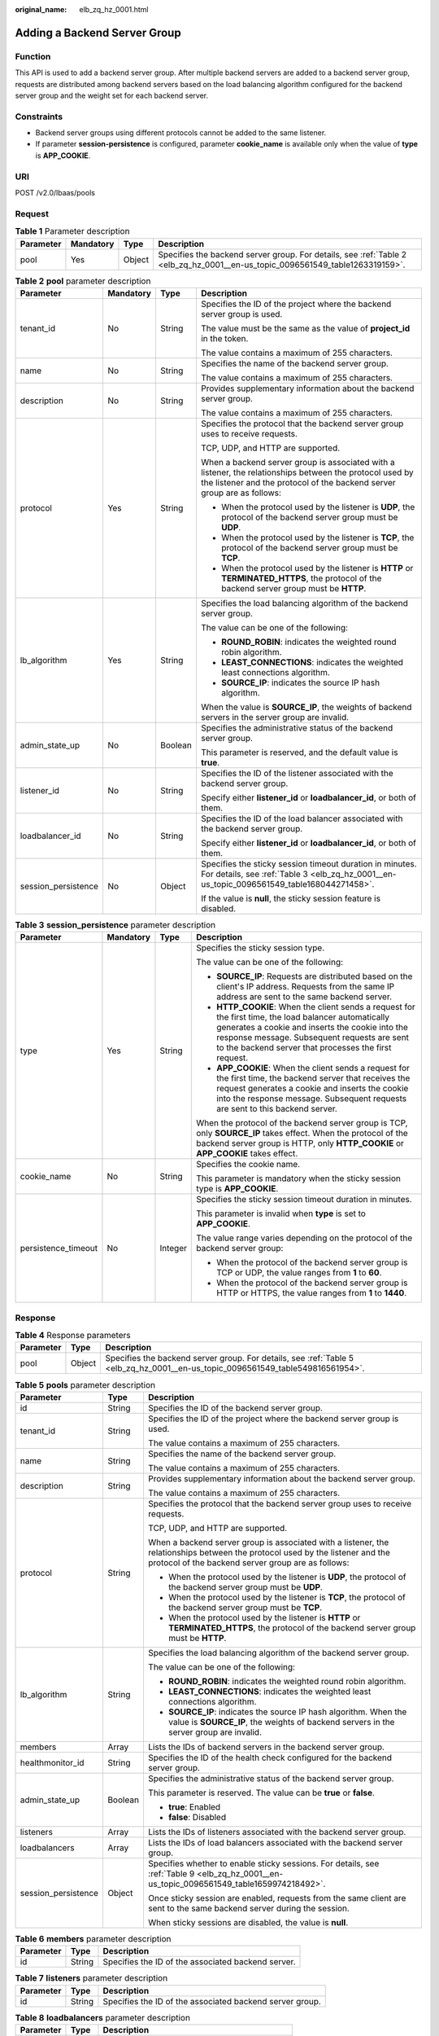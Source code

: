 :original_name: elb_zq_hz_0001.html

.. _elb_zq_hz_0001:

Adding a Backend Server Group
=============================

Function
--------

This API is used to add a backend server group. After multiple backend servers are added to a backend server group, requests are distributed among backend servers based on the load balancing algorithm configured for the backend server group and the weight set for each backend server.

Constraints
-----------

-  Backend server groups using different protocols cannot be added to the same listener.
-  If parameter **session-persistence** is configured, parameter **cookie_name** is available only when the value of **type** is **APP_COOKIE**.

URI
---

POST /v2.0/lbaas/pools

Request
-------

.. table:: **Table 1** Parameter description

   +-----------+-----------+--------+-------------------------------------------------------------------------------------------------------------------------------+
   | Parameter | Mandatory | Type   | Description                                                                                                                   |
   +===========+===========+========+===============================================================================================================================+
   | pool      | Yes       | Object | Specifies the backend server group. For details, see :ref:`Table 2 <elb_zq_hz_0001__en-us_topic_0096561549_table1263319159>`. |
   +-----------+-----------+--------+-------------------------------------------------------------------------------------------------------------------------------+

.. _elb_zq_hz_0001__en-us_topic_0096561549_table1263319159:

.. table:: **Table 2** **pool** parameter description

   +---------------------+-----------------+-----------------+-------------------------------------------------------------------------------------------------------------------------------------------------------------------------------------+
   | Parameter           | Mandatory       | Type            | Description                                                                                                                                                                         |
   +=====================+=================+=================+=====================================================================================================================================================================================+
   | tenant_id           | No              | String          | Specifies the ID of the project where the backend server group is used.                                                                                                             |
   |                     |                 |                 |                                                                                                                                                                                     |
   |                     |                 |                 | The value must be the same as the value of **project_id** in the token.                                                                                                             |
   |                     |                 |                 |                                                                                                                                                                                     |
   |                     |                 |                 | The value contains a maximum of 255 characters.                                                                                                                                     |
   +---------------------+-----------------+-----------------+-------------------------------------------------------------------------------------------------------------------------------------------------------------------------------------+
   | name                | No              | String          | Specifies the name of the backend server group.                                                                                                                                     |
   |                     |                 |                 |                                                                                                                                                                                     |
   |                     |                 |                 | The value contains a maximum of 255 characters.                                                                                                                                     |
   +---------------------+-----------------+-----------------+-------------------------------------------------------------------------------------------------------------------------------------------------------------------------------------+
   | description         | No              | String          | Provides supplementary information about the backend server group.                                                                                                                  |
   |                     |                 |                 |                                                                                                                                                                                     |
   |                     |                 |                 | The value contains a maximum of 255 characters.                                                                                                                                     |
   +---------------------+-----------------+-----------------+-------------------------------------------------------------------------------------------------------------------------------------------------------------------------------------+
   | protocol            | Yes             | String          | Specifies the protocol that the backend server group uses to receive requests.                                                                                                      |
   |                     |                 |                 |                                                                                                                                                                                     |
   |                     |                 |                 | TCP, UDP, and HTTP are supported.                                                                                                                                                   |
   |                     |                 |                 |                                                                                                                                                                                     |
   |                     |                 |                 | When a backend server group is associated with a listener, the relationships between the protocol used by the listener and the protocol of the backend server group are as follows: |
   |                     |                 |                 |                                                                                                                                                                                     |
   |                     |                 |                 | -  When the protocol used by the listener is **UDP**, the protocol of the backend server group must be **UDP**.                                                                     |
   |                     |                 |                 | -  When the protocol used by the listener is **TCP**, the protocol of the backend server group must be **TCP**.                                                                     |
   |                     |                 |                 | -  When the protocol used by the listener is **HTTP** or **TERMINATED_HTTPS**, the protocol of the backend server group must be **HTTP**.                                           |
   +---------------------+-----------------+-----------------+-------------------------------------------------------------------------------------------------------------------------------------------------------------------------------------+
   | lb_algorithm        | Yes             | String          | Specifies the load balancing algorithm of the backend server group.                                                                                                                 |
   |                     |                 |                 |                                                                                                                                                                                     |
   |                     |                 |                 | The value can be one of the following:                                                                                                                                              |
   |                     |                 |                 |                                                                                                                                                                                     |
   |                     |                 |                 | -  **ROUND_ROBIN**: indicates the weighted round robin algorithm.                                                                                                                   |
   |                     |                 |                 | -  **LEAST_CONNECTIONS**: indicates the weighted least connections algorithm.                                                                                                       |
   |                     |                 |                 | -  **SOURCE_IP**: indicates the source IP hash algorithm.                                                                                                                           |
   |                     |                 |                 |                                                                                                                                                                                     |
   |                     |                 |                 | When the value is **SOURCE_IP**, the weights of backend servers in the server group are invalid.                                                                                    |
   +---------------------+-----------------+-----------------+-------------------------------------------------------------------------------------------------------------------------------------------------------------------------------------+
   | admin_state_up      | No              | Boolean         | Specifies the administrative status of the backend server group.                                                                                                                    |
   |                     |                 |                 |                                                                                                                                                                                     |
   |                     |                 |                 | This parameter is reserved, and the default value is **true**.                                                                                                                      |
   +---------------------+-----------------+-----------------+-------------------------------------------------------------------------------------------------------------------------------------------------------------------------------------+
   | listener_id         | No              | String          | Specifies the ID of the listener associated with the backend server group.                                                                                                          |
   |                     |                 |                 |                                                                                                                                                                                     |
   |                     |                 |                 | Specify either **listener_id** or **loadbalancer_id**, or both of them.                                                                                                             |
   +---------------------+-----------------+-----------------+-------------------------------------------------------------------------------------------------------------------------------------------------------------------------------------+
   | loadbalancer_id     | No              | String          | Specifies the ID of the load balancer associated with the backend server group.                                                                                                     |
   |                     |                 |                 |                                                                                                                                                                                     |
   |                     |                 |                 | Specify either **listener_id** or **loadbalancer_id**, or both of them.                                                                                                             |
   +---------------------+-----------------+-----------------+-------------------------------------------------------------------------------------------------------------------------------------------------------------------------------------+
   | session_persistence | No              | Object          | Specifies the sticky session timeout duration in minutes. For details, see :ref:`Table 3 <elb_zq_hz_0001__en-us_topic_0096561549_table168044271458>`.                               |
   |                     |                 |                 |                                                                                                                                                                                     |
   |                     |                 |                 | If the value is **null**, the sticky session feature is disabled.                                                                                                                   |
   +---------------------+-----------------+-----------------+-------------------------------------------------------------------------------------------------------------------------------------------------------------------------------------+

.. _elb_zq_hz_0001__en-us_topic_0096561549_table168044271458:

.. table:: **Table 3** **session_persistence** parameter description

   +---------------------+-----------------+-----------------+-------------------------------------------------------------------------------------------------------------------------------------------------------------------------------------------------------------------------------------------------------------------+
   | Parameter           | Mandatory       | Type            | Description                                                                                                                                                                                                                                                       |
   +=====================+=================+=================+===================================================================================================================================================================================================================================================================+
   | type                | Yes             | String          | Specifies the sticky session type.                                                                                                                                                                                                                                |
   |                     |                 |                 |                                                                                                                                                                                                                                                                   |
   |                     |                 |                 | The value can be one of the following:                                                                                                                                                                                                                            |
   |                     |                 |                 |                                                                                                                                                                                                                                                                   |
   |                     |                 |                 | -  **SOURCE_IP**: Requests are distributed based on the client's IP address. Requests from the same IP address are sent to the same backend server.                                                                                                               |
   |                     |                 |                 | -  **HTTP_COOKIE**: When the client sends a request for the first time, the load balancer automatically generates a cookie and inserts the cookie into the response message. Subsequent requests are sent to the backend server that processes the first request. |
   |                     |                 |                 | -  **APP_COOKIE**: When the client sends a request for the first time, the backend server that receives the request generates a cookie and inserts the cookie into the response message. Subsequent requests are sent to this backend server.                     |
   |                     |                 |                 |                                                                                                                                                                                                                                                                   |
   |                     |                 |                 | When the protocol of the backend server group is TCP, only **SOURCE_IP** takes effect. When the protocol of the backend server group is HTTP, only **HTTP_COOKIE** or **APP_COOKIE** takes effect.                                                                |
   +---------------------+-----------------+-----------------+-------------------------------------------------------------------------------------------------------------------------------------------------------------------------------------------------------------------------------------------------------------------+
   | cookie_name         | No              | String          | Specifies the cookie name.                                                                                                                                                                                                                                        |
   |                     |                 |                 |                                                                                                                                                                                                                                                                   |
   |                     |                 |                 | This parameter is mandatory when the sticky session type is **APP_COOKIE**.                                                                                                                                                                                       |
   +---------------------+-----------------+-----------------+-------------------------------------------------------------------------------------------------------------------------------------------------------------------------------------------------------------------------------------------------------------------+
   | persistence_timeout | No              | Integer         | Specifies the sticky session timeout duration in minutes.                                                                                                                                                                                                         |
   |                     |                 |                 |                                                                                                                                                                                                                                                                   |
   |                     |                 |                 | This parameter is invalid when **type** is set to **APP_COOKIE**.                                                                                                                                                                                                 |
   |                     |                 |                 |                                                                                                                                                                                                                                                                   |
   |                     |                 |                 | The value range varies depending on the protocol of the backend server group:                                                                                                                                                                                     |
   |                     |                 |                 |                                                                                                                                                                                                                                                                   |
   |                     |                 |                 | -  When the protocol of the backend server group is TCP or UDP, the value ranges from **1** to **60**.                                                                                                                                                            |
   |                     |                 |                 | -  When the protocol of the backend server group is HTTP or HTTPS, the value ranges from **1** to **1440**.                                                                                                                                                       |
   +---------------------+-----------------+-----------------+-------------------------------------------------------------------------------------------------------------------------------------------------------------------------------------------------------------------------------------------------------------------+

Response
--------

.. table:: **Table 4** Response parameters

   +-----------+--------+---------------------------------------------------------------------------------------------------------------------------------+
   | Parameter | Type   | Description                                                                                                                     |
   +===========+========+=================================================================================================================================+
   | pool      | Object | Specifies the backend server group. For details, see :ref:`Table 5 <elb_zq_hz_0001__en-us_topic_0096561549_table549816561954>`. |
   +-----------+--------+---------------------------------------------------------------------------------------------------------------------------------+

.. _elb_zq_hz_0001__en-us_topic_0096561549_table549816561954:

.. table:: **Table 5** **pools** parameter description

   +-----------------------+-----------------------+-------------------------------------------------------------------------------------------------------------------------------------------------------------------------------------+
   | Parameter             | Type                  | Description                                                                                                                                                                         |
   +=======================+=======================+=====================================================================================================================================================================================+
   | id                    | String                | Specifies the ID of the backend server group.                                                                                                                                       |
   +-----------------------+-----------------------+-------------------------------------------------------------------------------------------------------------------------------------------------------------------------------------+
   | tenant_id             | String                | Specifies the ID of the project where the backend server group is used.                                                                                                             |
   |                       |                       |                                                                                                                                                                                     |
   |                       |                       | The value contains a maximum of 255 characters.                                                                                                                                     |
   +-----------------------+-----------------------+-------------------------------------------------------------------------------------------------------------------------------------------------------------------------------------+
   | name                  | String                | Specifies the name of the backend server group.                                                                                                                                     |
   |                       |                       |                                                                                                                                                                                     |
   |                       |                       | The value contains a maximum of 255 characters.                                                                                                                                     |
   +-----------------------+-----------------------+-------------------------------------------------------------------------------------------------------------------------------------------------------------------------------------+
   | description           | String                | Provides supplementary information about the backend server group.                                                                                                                  |
   |                       |                       |                                                                                                                                                                                     |
   |                       |                       | The value contains a maximum of 255 characters.                                                                                                                                     |
   +-----------------------+-----------------------+-------------------------------------------------------------------------------------------------------------------------------------------------------------------------------------+
   | protocol              | String                | Specifies the protocol that the backend server group uses to receive requests.                                                                                                      |
   |                       |                       |                                                                                                                                                                                     |
   |                       |                       | TCP, UDP, and HTTP are supported.                                                                                                                                                   |
   |                       |                       |                                                                                                                                                                                     |
   |                       |                       | When a backend server group is associated with a listener, the relationships between the protocol used by the listener and the protocol of the backend server group are as follows: |
   |                       |                       |                                                                                                                                                                                     |
   |                       |                       | -  When the protocol used by the listener is **UDP**, the protocol of the backend server group must be **UDP**.                                                                     |
   |                       |                       | -  When the protocol used by the listener is **TCP**, the protocol of the backend server group must be **TCP**.                                                                     |
   |                       |                       | -  When the protocol used by the listener is **HTTP** or **TERMINATED_HTTPS**, the protocol of the backend server group must be **HTTP**.                                           |
   +-----------------------+-----------------------+-------------------------------------------------------------------------------------------------------------------------------------------------------------------------------------+
   | lb_algorithm          | String                | Specifies the load balancing algorithm of the backend server group.                                                                                                                 |
   |                       |                       |                                                                                                                                                                                     |
   |                       |                       | The value can be one of the following:                                                                                                                                              |
   |                       |                       |                                                                                                                                                                                     |
   |                       |                       | -  **ROUND_ROBIN**: indicates the weighted round robin algorithm.                                                                                                                   |
   |                       |                       | -  **LEAST_CONNECTIONS**: indicates the weighted least connections algorithm.                                                                                                       |
   |                       |                       | -  **SOURCE_IP**: indicates the source IP hash algorithm. When the value is **SOURCE_IP**, the weights of backend servers in the server group are invalid.                          |
   +-----------------------+-----------------------+-------------------------------------------------------------------------------------------------------------------------------------------------------------------------------------+
   | members               | Array                 | Lists the IDs of backend servers in the backend server group.                                                                                                                       |
   +-----------------------+-----------------------+-------------------------------------------------------------------------------------------------------------------------------------------------------------------------------------+
   | healthmonitor_id      | String                | Specifies the ID of the health check configured for the backend server group.                                                                                                       |
   +-----------------------+-----------------------+-------------------------------------------------------------------------------------------------------------------------------------------------------------------------------------+
   | admin_state_up        | Boolean               | Specifies the administrative status of the backend server group.                                                                                                                    |
   |                       |                       |                                                                                                                                                                                     |
   |                       |                       | This parameter is reserved. The value can be **true** or **false**.                                                                                                                 |
   |                       |                       |                                                                                                                                                                                     |
   |                       |                       | -  **true**: Enabled                                                                                                                                                                |
   |                       |                       | -  **false**: Disabled                                                                                                                                                              |
   +-----------------------+-----------------------+-------------------------------------------------------------------------------------------------------------------------------------------------------------------------------------+
   | listeners             | Array                 | Lists the IDs of listeners associated with the backend server group.                                                                                                                |
   +-----------------------+-----------------------+-------------------------------------------------------------------------------------------------------------------------------------------------------------------------------------+
   | loadbalancers         | Array                 | Lists the IDs of load balancers associated with the backend server group.                                                                                                           |
   +-----------------------+-----------------------+-------------------------------------------------------------------------------------------------------------------------------------------------------------------------------------+
   | session_persistence   | Object                | Specifies whether to enable sticky sessions. For details, see :ref:`Table 9 <elb_zq_hz_0001__en-us_topic_0096561549_table1659974218492>`.                                           |
   |                       |                       |                                                                                                                                                                                     |
   |                       |                       | Once sticky session are enabled, requests from the same client are sent to the same backend server during the session.                                                              |
   |                       |                       |                                                                                                                                                                                     |
   |                       |                       | When sticky sessions are disabled, the value is **null**.                                                                                                                           |
   +-----------------------+-----------------------+-------------------------------------------------------------------------------------------------------------------------------------------------------------------------------------+

.. table:: **Table 6** **members** parameter description

   ========= ====== ==================================================
   Parameter Type   Description
   ========= ====== ==================================================
   id        String Specifies the ID of the associated backend server.
   ========= ====== ==================================================

.. table:: **Table 7** **listeners** parameter description

   +-----------+--------+----------------------------------------------------------+
   | Parameter | Type   | Description                                              |
   +===========+========+==========================================================+
   | id        | String | Specifies the ID of the associated backend server group. |
   +-----------+--------+----------------------------------------------------------+

.. table:: **Table 8** **loadbalancers** parameter description

   ========= ====== =================================================
   Parameter Type   Description
   ========= ====== =================================================
   id        String Specifies the ID of the associated load balancer.
   ========= ====== =================================================

.. _elb_zq_hz_0001__en-us_topic_0096561549_table1659974218492:

.. table:: **Table 9** **session_persistence** parameter description

   +-----------------------+-----------------------+-------------------------------------------------------------------------------------------------------------------------------------------------------------------------------------------------------------------------------------------------------------------+
   | Parameter             | Type                  | Description                                                                                                                                                                                                                                                       |
   +=======================+=======================+===================================================================================================================================================================================================================================================================+
   | type                  | String                | Specifies the sticky session type.                                                                                                                                                                                                                                |
   |                       |                       |                                                                                                                                                                                                                                                                   |
   |                       |                       | The value can be one of the following:                                                                                                                                                                                                                            |
   |                       |                       |                                                                                                                                                                                                                                                                   |
   |                       |                       | -  **SOURCE_IP**: Requests are distributed based on the client's IP address. Requests from the same IP address are sent to the same backend server.                                                                                                               |
   |                       |                       | -  **HTTP_COOKIE**: When the client sends a request for the first time, the load balancer automatically generates a cookie and inserts the cookie into the response message. Subsequent requests are sent to the backend server that processes the first request. |
   |                       |                       | -  **APP_COOKIE**: When the client sends a request for the first time, the backend server that receives the request generates a cookie and inserts the cookie into the response message. Subsequent requests are sent to this backend server.                     |
   |                       |                       |                                                                                                                                                                                                                                                                   |
   |                       |                       | When the protocol of the backend server group is TCP, only **SOURCE_IP** takes effect. When the protocol of the backend server group is HTTP, only **HTTP_COOKIE** or **APP_COOKIE** takes effect.                                                                |
   +-----------------------+-----------------------+-------------------------------------------------------------------------------------------------------------------------------------------------------------------------------------------------------------------------------------------------------------------+
   | cookie_name           | String                | Specifies the cookie name.                                                                                                                                                                                                                                        |
   |                       |                       |                                                                                                                                                                                                                                                                   |
   |                       |                       | This parameter is mandatory when the sticky session type is **APP_COOKIE**.                                                                                                                                                                                       |
   +-----------------------+-----------------------+-------------------------------------------------------------------------------------------------------------------------------------------------------------------------------------------------------------------------------------------------------------------+
   | persistence_timeout   | Integer               | Specifies the sticky session timeout duration in minutes.                                                                                                                                                                                                         |
   |                       |                       |                                                                                                                                                                                                                                                                   |
   |                       |                       | This parameter is invalid when **type** is set to **APP_COOKIE**.                                                                                                                                                                                                 |
   |                       |                       |                                                                                                                                                                                                                                                                   |
   |                       |                       | -  Optional value ranges are as follows:                                                                                                                                                                                                                          |
   |                       |                       |                                                                                                                                                                                                                                                                   |
   |                       |                       |    -  When the protocol of the backend server group is TCP or UDP, the value ranges from **1** to **60**.                                                                                                                                                         |
   |                       |                       |    -  When the protocol of the backend server group is HTTP or HTTPS, the value ranges from **1** to **1440**.                                                                                                                                                    |
   +-----------------------+-----------------------+-------------------------------------------------------------------------------------------------------------------------------------------------------------------------------------------------------------------------------------------------------------------+

Example Request
---------------

-  Example request 1: Adding a backend server group with the sticky session feature disabled

   .. code-block:: text

      POST https://{Endpoint}/v2.0/lbaas/pools

      {
          "pool": {
              "lb_algorithm":"ROUND_ROBIN",
              "loadbalancer_id": "63ad9dfe-4750-479f-9630-ada43ccc8117",
              "protocol":"HTTP"
          }
      }

-  Example request 2: Adding an HTTP backend server group with the value of **type** set to **APP_COOKIE**

   .. code-block:: text

      POST https://{Endpoint}/v2.0/lbaas/pools

      {
        "pool": {
          "lb_algorithm": "ROUND_ROBIN",
          "listener_id": "370fb112-e920-486a-b051-1d0d30704dd3",
          "protocol": "HTTP",
          "session_persistence": {
            "cookie_name": "my_cookie",
            "type": "APP_COOKIE",
            "persistence_timeout": 1
          },
          "admin_state_up": true
        }
      }

-  Example request 3: Adding an HTTP backend server group with the value of **type** set to **HTTP_COOKIE**

   .. code-block:: text

      POST https://{Endpoint}/v2.0/lbaas/pools

      {
          "pool": {
              "lb_algorithm":"ROUND_ROBIN",
              "loadbalancer_id": "63ad9dfe-4750-479f-9630-ada43ccc8117",
              "protocol":"HTTP",
              "session_persistence":{
                  "type":"HTTP_COOKIE"
              }
          }
      }

Example Response
----------------

-  Example response 1

   .. code-block::

      {
          "pool": {
              "lb_algorithm": "ROUND_ROBIN",
              "protocol": "HTTP",
              "description": "",
              "admin_state_up": true,
              "loadbalancers": [
                  {
                      "id": "63ad9dfe-4750-479f-9630-ada43ccc8117"
                  }
              ],
              "tenant_id": "601240b9c5c94059b63d484c92cfe308",
              "session_persistence": null,
              "healthmonitor_id": null,
              "listeners": [],
              "members": [],
              "id": "4e496951-befb-47bf-9573-c1cd11825c07",
              "name": ""
          }
      }

-  Example response 2

   .. code-block::

      {
        "pool": {
          "lb_algorithm": "ROUND_ROBIN",
          "protocol": "HTTP",
          "description": "",
          "admin_state_up": true,
          "loadbalancers": [
            {
              "id": "6b041b9e-976b-40ba-b075-375be6110b53"
            }
          ],
          "tenant_id": "145483a5107745e9b3d80f956713e6a3",

          "session_persistence": {
            "cookie_name": "my_cookie",
            "type": "APP_COOKIE",
            "persistence_timeout": 1
          },
          "healthmonitor_id": null,
          "listeners": [
            {
              "id": "370fb112-e920-486a-b051-1d0d30704dd3"
            }
          ],
          "members": [

          ],
          "id": "307f8968-9474-4d0c-8434-66be09dabcc1",
          "name": ""
        }
      }

-  Example response 3

   .. code-block::

      {
          "pool": {
              "lb_algorithm": "ROUND_ROBIN",
              "protocol": "HTTP",
              "description": "",
              "admin_state_up": true,
              "loadbalancers": [
                  {
                      "id": "63ad9dfe-4750-479f-9630-ada43ccc8117"
                  }
              ],
              "tenant_id": "601240b9c5c94059b63d484c92cfe308",
              "session_persistence": {
                  "persistence_timeout": 1440,
                  "cookie_name": null,
                  "type": "HTTP_COOKIE"
              },
              "healthmonitor_id": null,
              "listeners": [],
              "members": [],
              "id": "d46eab56-d76b-4cd3-8952-3c3c4cf113aa",
              "name": ""
          }
      }

Status Code
-----------

For details, see :ref:`HTTP Status Codes of Shared Load Balancers <elb_gc_0002>`.

